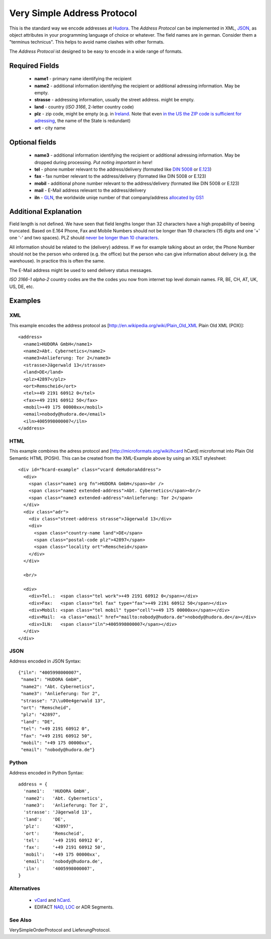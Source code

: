Very Simple Address Protocol
============================

This is the standard way we encode addresses at Hudora_. The *Address Protocol* can be implemented in XML,
JSON_, as object attributes in your programming language of choice or whatever.
The field names are in german. Consider them a "terminus technicus". This helps to avoid name clashes with
other formats.

.. _Hudora: http://www.hudora.de/
.. _JSON: http://www.json.org/

The *Address Protocol* ist designed to be easy to encode in a wide range of formats.

Required Fields
---------------

 * **name1** - primary name identifying the recipient 
 * **name2** - additional information identifying the recipient or additional adressing information. May be empty.
 * **strasse** - addressing information, usually the street address. might be empty. 
 * **land** - country (`ISO 3166`, 2-letter country code)
 * **plz** - zip code, might be empty (e.g. in Ireland_. Note that even `in the US the ZIP code is sufficient for adressing`_, the name of the State is redundant)
 * **ort** - city name

.. _`ISO 3166`: http://en.wikipedia.org/wiki/ISO_3166-1_alpha-2
.. _Ireland: http://en.wikipedia.org/wiki/Postal_code#Ireland
.. _`in the US the ZIP code is sufficient for adressing`: http://en.wikipedia.org/wiki/ZIP_Code#By_geography

Optional fields
---------------

 * **name3** - additional information identifying the recipient or additional adressing information. May be dropped during processing. *Put noting important in here*!
 * **tel** - phone number relevant to the address/delivery (formated like `DIN 5008`_ or `E.123`_)
 * **fax** - fax number relevant to the address/delivery (formated like DIN 5008 or E.123)
 * **mobil** - additional phone number relevant to the address/delivery (formated like DIN 5008 or E.123)
 * **mail** - E-Mail address relevant to the address/delivery
 * **iln** - GLN_, the worldwide uniqe number of that company/address `allocated by GS1`_

.. _`DIN 5008`: http://de.wikipedia.org/wiki/Rufnummer#Schreibweise_in_Deutschland_und_.C3.96sterreich
.. _`E.123`: http://en.wikipedia.org/wiki/E.123
.. _GLN: http://en.wikipedia.org/wiki/ILN
.. _`allocated by GS1`: http://www.gs1.org/glnrules/storyboard/

Additional Explanation
----------------------

Field length is not defined. We have seen that field lengths longer than 32 characters have a high propability
of beeing truncated. Based on E.164 Phone, Fax and Mobile Numbers should
not be longer than 19 characters (15 digits  and one '+' one '-' and two spaces). PLZ should `never be longer than 10 characters`_.

.. _`never be longer than 10 characters`: http://de.wikipedia.org/wiki/Postleitzahl#Postleitzahlen_in_der_Datenverarbeitung

All information should be related to the (delivery) address. If we for example talking about an order, the
Phone Number should not be the person who ordered (e.g. the office) but the person who can give information about
delivery (e.g. the warehouse). In practice this is often the same.

The E-Mail address might be used to send delivery status messages.

*ISO 3166-1 alpha-2* country codes are the the codes you now from internet top level domain names. FR, BE, CH, AT, UK, US, DE, etc.



Examples
--------

XML
~~~

This example encodes the address protocol as [http://en.wikipedia.org/wiki/Plain_Old_XML Plain Old XML (POX)]::

    <address> 
      <name1>HUDORA GmbH</name1>
      <name2>Abt. Cybernetics</name2>
      <name3>Anlieferung: Tor 2</name3>
      <strasse>Jägerwald 13</strasse>
      <land>DE</land>
      <plz>42897</plz>
      <ort>Remscheid</ort>
      <tel>+49 2191 60912 0</tel>
      <fax>+49 2191 60912 50</fax>
      <mobil>+49 175 00000xx</mobil>
      <email>nobody@hudora.de</email>
      <iln>4005998000007</iln>
    </address>

HTML
~~~~

This example combines the adress protocol and [http://microformats.org/wiki/hcard hCard] microformat
into Plain Old Semantic HTML (POSH). This can be created from the XML-Example above by using an
XSLT stylesheet::


    <div id="hcard-example" class="vcard deHudoraAddress">
      <div>
        <span class="name1 org fn">HUDORA GmbH</span><br />
        <span class="name2 extended-address">Abt. Cybernetics</span><br/>
        <span class="name3 extended-address">Anlieferung: Tor 2</span>
      </div>
      <div class="adr">
        <div class="street-address strasse">Jägerwald 13</div>
        <div>
          <span class="country-name land">DE</span>
          <span class="postal-code plz">42897</span>
          <span class="locality ort">Remscheid</span>
        </div>
      </div>
      
      <br/>
      
      <div>
        <div>Tel.:  <span class="tel work">+49 2191 60912 0</span></div>
        <div>Fax:   <span class="tel fax" type="fax">+49 2191 60912 50</span></div>
        <div>Mobil: <span class="tel mobil" type="cell">+49 175 00000xx</span></div>
        <div>Mail:  <a class="email" href="mailto:nobody@hudora.de">nobody@hudora.de</a></div>
        <div>ILN:   <span class="iln">4005998000007</span></div>
      </div>
    </div>


JSON
~~~~

Address encoded in JSON Syntax::

    {"iln": "4005998000007",
     "name1": "HUDORA GmbH",
     "name2": "Abt. Cybernetics",
     "name3": "Anlieferung: Tor 2",
     "strasse": "J\\u00e4gerwald 13", 
     "ort": "Remscheid",
     "plz": "42897",
     "land": "DE",
     "tel": "+49 2191 60912 0",
     "fax": "+49 2191 60912 50",
     "mobil": "+49 175 00000xx",
     "email": "nobody@hudora.de"}



Python
~~~~~~

Address encoded in Python Syntax::

    address = {
      'name1':   'HUDORA GmbH',
      'name2':   'Abt. Cybernetics',
      'name3':   'Anlieferung: Tor 2',
      'strasse': 'Jägerwald 13',
      'land':    'DE',
      'plz':     '42897',
      'ort':     'Remscheid',
      'tel':     '+49 2191 60912 0',
      'fax':     '+49 2191 60912 50',
      'mobil':   '+49 175 00000xx',
      'email':   'nobody@hudora.de',
      'iln':     '4005998000007',
    }


Alternatives
~~~~~~~~~~~~

 * vCard_ and hCard_.
 * EDIFACT NAD_, LOC_ or ADR Segments.

.. _vCard: http://www.imc.org/pdi/vcardoverview.html
.. _hCard: http://microformats.org/wiki/hcard
.. _NAD: http://www.glimbh.eu/edifact/m_1002/m_A/trsd/trsdnad.htm
.. _LOC: http://www.edifactory.de/seginfo.php?s=D07A&g=LOC
.. _ADR: http://www.edifactory.de/seginfo.php?s=D07A&g=ADR


See Also
~~~~~~~~

VerySimpleOrderProtocol and LieferungProtocol.
